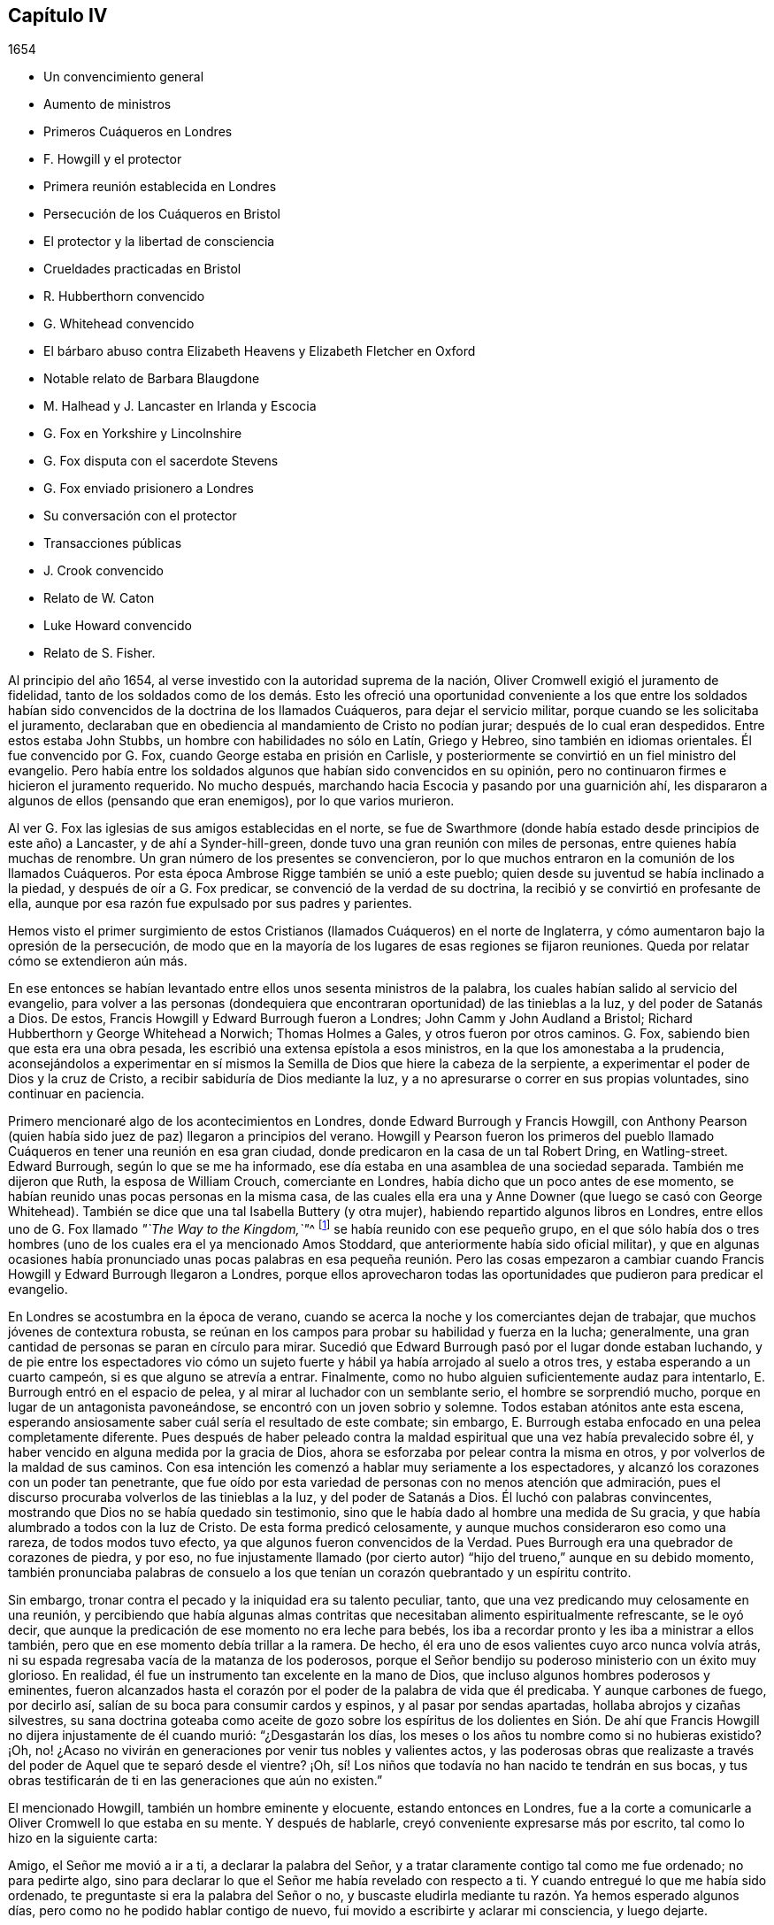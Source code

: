 == Capítulo IV

[.section-date]
1654

[.chapter-synopsis]
* Un convencimiento general
* Aumento de ministros
* Primeros Cuáqueros en Londres
* F. Howgill y el protector
* Primera reunión establecida en Londres
* Persecución de los Cuáqueros en Bristol
* El protector y la libertad de consciencia
* Crueldades practicadas en Bristol
* R. Hubberthorn convencido
* G. Whitehead convencido
* El bárbaro abuso contra Elizabeth Heavens y Elizabeth Fletcher en Oxford
* Notable relato de Barbara Blaugdone
* M. Halhead y J. Lancaster en Irlanda y Escocia
* G. Fox en Yorkshire y Lincolnshire
* G. Fox disputa con el sacerdote Stevens
* G. Fox enviado prisionero a Londres
* Su conversación con el protector
* Transacciones públicas
* J. Crook convencido
* Relato de W. Caton
* Luke Howard convencido
* Relato de S. Fisher.

Al principio del año 1654, al verse investido con la autoridad suprema de la nación,
Oliver Cromwell exigió el juramento de fidelidad,
tanto de los soldados como de los demás. Esto les ofreció
una oportunidad conveniente a los que entre los soldados
habían sido convencidos de la doctrina de los llamados Cuáqueros,
para dejar el servicio militar, porque cuando se les solicitaba el juramento,
declaraban que en obediencia al mandamiento de Cristo no podían jurar;
después de lo cual eran despedidos.
Entre estos estaba John Stubbs, un hombre con habilidades no sólo en Latín,
Griego y Hebreo, sino también en idiomas orientales.
Él fue convencido por G. Fox, cuando George estaba en prisión en Carlisle,
y posteriormente se convirtió en un fiel ministro del evangelio.
Pero había entre los soldados algunos que habían sido convencidos en su opinión,
pero no continuaron firmes e hicieron el juramento requerido.
No mucho después, marchando hacia Escocia y pasando por una guarnición ahí,
les dispararon a algunos de ellos (pensando que eran enemigos),
por lo que varios murieron.

Al ver G. Fox las iglesias de sus amigos establecidas en el norte,
se fue de Swarthmore (donde había estado desde principios de este año) a Lancaster,
y de ahí a Synder-hill-green, donde tuvo una gran reunión con miles de personas,
entre quienes había muchas de renombre.
Un gran número de los presentes se convencieron,
por lo que muchos entraron en la comunión de los llamados Cuáqueros.
Por esta época Ambrose Rigge también se unió a este pueblo;
quien desde su juventud se había inclinado a la piedad,
y después de oír a G. Fox predicar, se convenció de la verdad de su doctrina,
la recibió y se convirtió en profesante de ella,
aunque por esa razón fue expulsado por sus padres y parientes.

Hemos visto el primer surgimiento de estos Cristianos
(llamados Cuáqueros) en el norte de Inglaterra,
y cómo aumentaron bajo la opresión de la persecución,
de modo que en la mayoría de los lugares de esas regiones se fijaron reuniones.
Queda por relatar cómo se extendieron aún más.

En ese entonces se habían levantado entre ellos unos sesenta ministros de la palabra,
los cuales habían salido al servicio del evangelio,
para volver a las personas (dondequiera que encontraran
oportunidad) de las tinieblas a la luz,
y del poder de Satanás a Dios.
De estos, Francis Howgill y Edward Burrough fueron a Londres;
John Camm y John Audland a Bristol; Richard Hubberthorn y George Whitehead a Norwich;
Thomas Holmes a Gales, y otros fueron por otros caminos.
G+++.+++ Fox, sabiendo bien que esta era una obra pesada,
les escribió una extensa epístola a esos ministros,
en la que los amonestaba a la prudencia,
aconsejándolos a experimentar en sí mismos la Semilla
de Dios que hiere la cabeza de la serpiente,
a experimentar el poder de Dios y la cruz de Cristo,
a recibir sabiduría de Dios mediante la luz,
y a no apresurarse o correr en sus propias voluntades, sino continuar en paciencia.

Primero mencionaré algo de los acontecimientos en Londres,
donde Edward Burrough y Francis Howgill,
con Anthony Pearson (quien había sido juez de paz) llegaron a principios del verano.
Howgill y Pearson fueron los primeros del pueblo llamado
Cuáqueros en tener una reunión en esa gran ciudad,
donde predicaron en la casa de un tal Robert Dring, en Watling-street.
Edward Burrough, según lo que se me ha informado,
ese día estaba en una asamblea de una sociedad separada.
También me dijeron que Ruth, la esposa de William Crouch, comerciante en Londres,
había dicho que un poco antes de ese momento,
se habían reunido unas pocas personas en la misma casa,
de las cuales ella era una y Anne Downer (que luego se casó con George Whitehead).
También se dice que una tal Isabella Buttery (y otra mujer),
habiendo repartido algunos libros en Londres,
entre ellos uno de G. Fox llamado __"`The Way to the Kingdom,`"__^
footnote:[El Camino al Reino]
se había reunido con ese pequeño grupo,
en el que sólo había dos o tres hombres (uno de los
cuales era el ya mencionado Amos Stoddard,
que anteriormente había sido oficial militar),
y que en algunas ocasiones había pronunciado unas pocas palabras
en esa pequeña reunión. Pero las cosas empezaron a cambiar cuando
Francis Howgill y Edward Burrough llegaron a Londres,
porque ellos aprovecharon todas las oportunidades que pudieron para predicar el evangelio.

En Londres se acostumbra en la época de verano,
cuando se acerca la noche y los comerciantes dejan de trabajar,
que muchos jóvenes de contextura robusta,
se reúnan en los campos para probar su habilidad y fuerza en la lucha; generalmente,
una gran cantidad de personas se paran en círculo para mirar.
Sucedió que Edward Burrough pasó por el lugar donde estaban luchando,
y de pie entre los espectadores vio cómo un sujeto fuerte
y hábil ya había arrojado al suelo a otros tres,
y estaba esperando a un cuarto campeón, si es que alguno se atrevía a entrar.
Finalmente, como no hubo alguien suficientemente audaz para intentarlo,
E+++.+++ Burrough entró en el espacio de pelea, y al mirar al luchador con un semblante serio,
el hombre se sorprendió mucho,
porque en lugar de un antagonista pavoneándose,
se encontró con un joven sobrio y solemne.
Todos estaban atónitos ante esta escena,
esperando ansiosamente saber cuál sería el resultado de este combate; sin embargo,
E+++.+++ Burrough estaba enfocado en una pelea completamente diferente.
Pues después de haber peleado contra la maldad espiritual
que una vez había prevalecido sobre él,
y haber vencido en alguna medida por la gracia de Dios,
ahora se esforzaba por pelear contra la misma en otros,
y por volverlos de la maldad de sus caminos.
Con esa intención les comenzó a hablar muy seriamente a los espectadores,
y alcanzó los corazones con un poder tan penetrante,
que fue oído por esta variedad de personas con no menos atención que admiración,
pues el discurso procuraba volverlos de las tinieblas a la luz,
y del poder de Satanás a Dios.
Él luchó con palabras convincentes,
mostrando que Dios no se había quedado sin testimonio,
sino que le había dado al hombre una medida de Su gracia,
y que había alumbrado a todos con la luz de Cristo.
De esta forma predicó celosamente,
y aunque muchos consideraron eso como una rareza, de todos modos tuvo efecto,
ya que algunos fueron convencidos de la Verdad.
Pues Burrough era una quebrador de corazones de piedra, y por eso,
no fue injustamente llamado (por cierto autor) "`hijo
del trueno,`" aunque en su debido momento,
también pronunciaba palabras de consuelo a los que
tenían un corazón quebrantado y un espíritu contrito.

Sin embargo, tronar contra el pecado y la iniquidad era su talento peculiar, tanto,
que una vez predicando muy celosamente en una reunión,
y percibiendo que había algunas almas contritas que
necesitaban alimento espiritualmente refrescante,
se le oyó decir, que aunque la predicación de ese momento no era leche para bebés,
los iba a recordar pronto y les iba a ministrar a ellos también,
pero que en ese momento debía trillar a la ramera.
De hecho, él era uno de esos valientes cuyo arco nunca volvía atrás,
ni su espada regresaba vacía de la matanza de los poderosos,
porque el Señor bendijo su poderoso ministerio con un éxito muy glorioso.
En realidad, él fue un instrumento tan excelente en la mano de Dios,
que incluso algunos hombres poderosos y eminentes,
fueron alcanzados hasta el corazón por el poder de la palabra de vida que él predicaba.
Y aunque carbones de fuego, por decirlo así,
salían de su boca para consumir cardos y espinos, y al pasar por sendas apartadas,
hollaba abrojos y cizañas silvestres,
su sana doctrina goteaba como aceite de gozo sobre los espíritus de los dolientes
en Sión. De ahí que Francis Howgill no dijera injustamente de él cuando murió:
"`¿Desgastarán los días, los meses o los años tu nombre como si no hubieras existido?
¡Oh, no! ¿Acaso no vivirán en generaciones por venir tus nobles y valientes actos,
y las poderosas obras que realizaste a través del
poder de Aquel que te separó desde el vientre?
¡Oh, sí! Los niños que todavía no han nacido te tendrán en sus bocas,
y tus obras testificarán de ti en las generaciones que aún no existen.`"

El mencionado Howgill, también un hombre eminente y elocuente,
estando entonces en Londres,
fue a la corte a comunicarle a Oliver Cromwell lo que estaba en su mente.
Y después de hablarle, creyó conveniente expresarse más por escrito,
tal como lo hizo en la siguiente carta:

[.embedded-content-document.letter]
--

Amigo, el Señor me movió a ir a ti, a declarar la palabra del Señor,
y a tratar claramente contigo tal como me fue ordenado; no para pedirte algo,
sino para declarar lo que el Señor me había revelado con respecto a ti.
Y cuando entregué lo que me había sido ordenado,
te preguntaste si era la palabra del Señor o no,
y buscaste eludirla mediante tu razón. Ya hemos esperado algunos días,
pero como no he podido hablar contigo de nuevo,
fui movido a escribirte y aclarar mi consciencia, y luego dejarte.

Por tanto, oye la palabra del Señor. Así dice el Señor:
"`Te escogí entre las naciones cuando eras pequeño ante tus propios ojos,
y derribé las montañas y los poderes de la tierra delante de ti,
los cuales habían establecido la maldad como ley.
Los abatí, quebranté los yugos y rompí las ataduras del opresor,
y los hice inclinarse delante de ti; y los hice como una llanura delante de ti,
para que pasaras sobre ellos y pisaras sus cuellos.`"
Pero así dice el Señor: "`Tu corazón ya no es recto delante de Mí. Tomas consejo,
pero no de Mí. Estás estableciendo la paz,
pero no por medio de Mí. Estás implementando leyes,
pero no por medio de Mí. Mi nombre no es temido, ni Soy buscado,
sino que estableces tu propia sabiduría. ¡Qué! ¿He derribado
a todos los opresores y quebrantado sus leyes,
y ahora tú estás a punto de establecerlas de nuevo,
y vas a edificar nuevamente lo que he destruido?
¿Me limitarás tú? ¿Me pondrás fronteras en cuanto a cuándo, dónde,
cómo y por medio de quiénes Me declararé y publicaré Mi nombre?
Romperé tu cordón y removeré tu estaca, y Me exaltaré en tu derrocamiento.`"

Por tanto, esta es la palabra del Señor para ti, sea que la oigas o la rechaces:
"`Si no quitas todas esas leyes que se han hecho con respecto a la religión,
por medio de las cuales el pueblo que es amado a Mis ojos es oprimido,
no serás establecido,
sino que así como has pisoteado a Mis enemigos por medio de Mi poder,
serás pisoteado por Mi poder y sabrás que Yo soy el Señor.
Porque Mi evangelio no será establecido por tu espada,
ni por tu ley, sino por Mi fuerza, Mi poder y Mi Espíritu.`"
Para ti esta es la palabra del Señor: "`No limites al Espíritu eterno,
por medio del cual publicaré Mi nombre, en cuanto a cuándo, dónde y cómo lo haré;
porque si lo haces, serás como polvo delante del viento.
La boca del Señor lo ha dicho y Él cumplirá Su promesa.
Porque esto es lo que busco de tus manos, dice el Señor:
Suelta las cargas de opresión y deja ir libres a los quebrantados.
¿Acaso no hay muchos encerrados en prisión, algunos están en cepos,
algunos han sido apedreados, y algunos han sido tratados vergonzosamente?
Algunos han sido juzgados como blasfemos por los que no conocen al Señor,
y por medio de esas leyes que han sido hechas por la voluntad del hombre,
y que no están en la voluntad de Dios.
Algunos sufren ahora debido a que no pueden sostener los tipos y sombras,
porque para ellos esto sería negar que Cristo vino en la carne.
Algunos han sido encerrados en prisión porque no juraron,
y porque permanecen en la doctrina de Cristo.
Algunos, por declarar abiertamente contra el pecado en los mercados,
han sufrido como malhechores.
Si tú permites que ellos sufran así por esas leyes, y lo consideras justicia,
visitaré por esas cosas,
dice el Señor. Quebrantaré el yugo de sus cuellos y traeré liberación de otro modo,
y tú sabrás que Yo soy el Señor.`"

Un siervo de la Verdad,
movido por el Señor a declarar y a escribir esto por el bien de Jesús,
y un amante de tu alma llamado,

[.signed-section-signature]
Francis Howgill.

[.signed-section-context-close]
El último día del Primer mes, cerca de la hora novena; esperando en James`'s Park,
en Londres.

--

Cómo fue recibido esto por él, no lo sé; pero esto he entendido,
que algunos de los siervos de Cromwell (y entre estos un tal Theophilus Green, y Mary,
después la esposa de Henry Stout),
fueron tan alcanzados por el discurso de Francis Howgill,
que luego de un tiempo entraron en la sociedad de los llamados Cuáqueros.

En la carta o discurso arriba mencionado,
encontramos que se hizo mención de leyes hechas en relación a la religión.
No creo que esto se refiera a alguna nueva ley hecha por el propio Cromwell,
sino a las que habían sido hechas en el pasado,
las cuales él pudo haber alterado si hubiera estado dispuesto a hacerlo;
tal como sucedió luego,
pues muchas leyes penales fueron abrogadas bajo el
reinado del rey William y de la reina María,
como se dirá en su momento.
Porque no encuentro que en tiempos de Cromwell se hicieran leyes que obligaran
a las personas a asistir al culto de la iglesia pública o nacional.
Pero a pesar de ello,
en ese tiempo los llamados Cuáqueros eran encarcelados por rehusarse a jurar,
o por no pagar diezmos para mantener a los sacerdotes.
Además,
eran azotados como vagabundos por predicar en los mercados o en otros lugares públicos;
o eran multados por no quitarse sus sombreros delante de
los magistrados (pues eso era llamado desacato a la magistratura).
Y cuando por motivo de consciencia se rehusaban a pagar tales multas,
el despojo de bienes o los encarcelamientos se convertían en su porción. Y así,
siempre se encontraba una excusa para perseguirlos,
y a la maldad nunca le faltaban pretextos para fastidiarlos.
También sucedía a menudo,
que los principales de varias sectas cristianas se
oponían a Edward Burrough y Francis Howgill,
por lo que se suscitaban disputas,
lo cual muchas veces les dio ocasión a algunos de los oyentes de
abrazar la doctrina que era sostenida por Burrough y Howgill;
esto enfurecía tanto a sus enemigos,
que esparcían calumnias y algunas veces los tachaban de brujos.

Mientras tanto, el pueblo llamado Cuáqueros se incrementó a tal punto en Londres,
que empezaron a tener reuniones fijas, la primera de las cuales fue en Aldersgate Street,
en la casa de Sarah Sawyer.
La primera mujer de esta sociedad que predicó públicamente en Londres,
fue Anne Downer (ya mencionada), quien después se casó con un tal Greenwell,
y luego de enviudar, con el paso del tiempo se casó con George Whitehead,
como ya ha sido apuntado.
Otra de las reuniones de este pueblo en Londres, se realizaba en la casa de un tal Bates,
en Tower Street, y otra en la casa de Gerard Robert, en Thomas Apostles;
hasta que la iglesia se hizo tan grande,
que una casa conocida por el nombre de "`Bull and Mouth,`" en Martin`'s le Grand,
cerca de Aldersgate,
fue alquilada como '`casa de reunión.`' Como este
edificio le había pertenecido a un hombre rico,
tenía un gran salón en el que cabían muchas personas,
por lo que era muy conveniente como lugar de reunión.

En ese entonces,
se habían escrito y repartido una gran cantidad de libros contra los Cuáqueros,
escritos por los sacerdotes y maestros de varias sectas,
en los que los tildaban de seductores y falsos profetas; pues estos sacerdotes,
al darse cuenta de que muchos de sus oyentes los habían abandonado,
no dejaron piedra sin remover para detener la deserción.
Pero el resultado no respondió a sus esperanzas,
porque Burrough y Howgill no permitieron que estos escritos quedaran sin respuesta,
sino que expusieron la malicia y las cosas absurdas escritas por esos escritores.

Dejándolos ocupados en esta obra, nos dirigiremos hacia Bristol,
para observar el esfuerzo de John Audland y Thomas Airey,
quienes habían llegado a la ciudad en el mes llamado Julio de este
año. Al entrar en las reuniones de los Independientes y Bautistas,
encontraron oportunidad de predicar la Verdad allí,
y también tuvieron ocasión de hablarles a otros,
de modo que muchos recibieron su testimonio.

De ahí ellos se fueron a Plymouth, en Devonshire, y luego a Londres,
donde se encontraron con John Camm, pero después de una corta estadía ahí,
John Audland regresó a Bristol con John Camm,
donde encontraron una puerta abierta para su ministerio.
Entre los que habían recibido su testimonio estaba Josiah Cole, George Bishop,
Charles Marshal y Barbara Blaugdone, de quienes se hablará más en su momento.
No había pasado mucho tiempo antes de que F. Howgill y E. Burrough,
tras haber reunido una iglesia en Londres, llegaran también a Bristol, donde a la sazón,
estaba empezando a aparecer la persecución abiertamente,
pues los magistrados les habían ordenado salir de la ciudad y de los alrededores.
Ante esto respondieron, que ellos no habían llegado en la voluntad del hombre,
y que cuando Aquel que los había movido a llegar, los moviera a salir, le obedecerían;
que si ellos eran culpables de la transgresión de alguna ley,
estaban dispuestos a sufrir por ello, pero que como ingleses nacidos libres,
estaban libres de la transgresión de alguna ley;
y que si eran expulsados de la ciudad por medio de la violencia,
estaban listos a sufrirla y no se resistirían, etc.
Pero entonces los sacerdotes, especialmente un tal Ralph Farmer,
empezaron a incitar y a enfurecer a la gente,
y a incendiar a la ciudad (por decirlo así).

Cuando John Camm y John Audland cruzaban un puente
camino a Brislington (a unas dos millas de Bristol),
donde tenían la intención de tener una reunión,
fueron asaltados por la chusma de la ciudad y por
varios aprendices de la parroquia de Ralph Farmer,
los cuales se habían reunido ahí, al ser avisados de la llegada de ellos.
La chusma abusó violentamente de ellos con golpes, patadas y gritando continuamente:
"`¡Derríbenlos! ¡Mátenlos! ¡Cuélguenlos ahora mismo!`"
Así fueron conducidos de regreso y forzados a entrar a la ciudad de nuevo,
escapando por poco con sus vidas.
Pero el tumulto no cesó, porque se les oyó decir a algunos de la multitud,
que la chusma encontraría más protección de los magistrados
que esos extranjeros Camm y Audland.
Pero los oficiales de la guarnición,
pensando que era injustificable permitir tal tumulto (ya que no les faltaba
razón de temer que los monárquicos o cómplices del rey Carlos,
se pudieran apoderar de tal oportunidad para levantar una insurrección),
hicieron que tres de los cabecillas fueran capturados.
Pero esto provocó tal revuelo,
que al día siguiente más de quinientas personas (según se creía) se reunieron
de manera sediciosa y lograron la libertad de sus compañeros.
Esto hizo que la turba alborotadora se volviera más audaz y descarada,
especialmente tras oír que los magistrados les habían ordenado
a John Camm y John Audland que salieran de la ciudad.

Entonces,
la desenfrenada multitud no dudaba en entrar violentamente
a las casas de los llamados Cuáqueros en Bristol,
bajo la pretensión de impedir planes de traición. Y cuando algunos con celo les
decían a los sacerdotes que esos eran los frutos de la doctrina de ellos,
los revoltosos incitaban al pueblo aún más,
e inducían a los magistrados a encarcelar a algunos de los llamados Cuáqueros.
Esto instigó a la chusma a tal grado,
que esta pensaba tener plena libertad de usar toda
clase de insolencia contra dicho pueblo--golpeándolos,
apaleándolos, empujándolos, y a menudo pisándolos hasta que derramaran sangre;
pues ellos se habían convertido en presa de todos los insolentes,
como un pueblo que estaba fuera de la protección de la ley.
Esto empezó a causar disturbios en la ciudad,
y algunos han dicho (y con toda razón) que los jóvenes
aprendices que estaba activos en esa obra,
no se habrían atrevido a dejar sus empleos si sus señores no les hubieran dado permiso.
Y cierta persona les informó al alcalde y a los concejales bajo juramento,
que había oído a un aprendiz decir,
que ellos en realidad tenían permiso de sus señores y eran animados a actuar así.

Entonces se dictó una orden de la corte,
según la cual los alguaciles tenían que hacer un
registro diligente dentro de sus diversos distritos,
en busca de todos los extranjeros y personas sospechosas;
y que toda persona debía ser advertida de no estar
presente en ningún tumulto u otra asamblea ilegal,
ni de reunirse en grupos o multitudes en las calles,
so pena de ser castigada de acuerdo a la ley.
Pero esta orden no sirvió de mucho,
porque los grupos tumultuosos y los disturbios continuaron, y en una ocasión,
mientras se leía una proclama en nombre del protector
en la que se exigía que todos se marcharan,
se oyó a algunos de los alborotadores decir:
"`¡¿Por qué nos hablan en nombre del protector?
Que nos hablen en nombre del rey Carlos!`"
Mientras tanto, los llamados Cuáqueros eran mantenidos en prisión,
y claramente parecía que la orden contra las asambleas ilegales
había sido dirigida contra las reuniones de ellos.
Y aunque los magistrados pretendían que ellos debían responder ante el protector,
si dejaban en paz a los Cuáqueros sin perturbar sus reuniones (las cuales en ese tiempo,
en la mayoría de los casos, se celebraban en silencio,
y nada se decía excepto cuando de vez en cuando alguno
de sus ministros de fuera las visitaban),
aun así,
esto no concordaba del todo con el discurso que el protector
dio en el Parlamento el 12 del mes llamado Septiembre,
en la cámara pintada, donde dijo las siguientes palabras:

[.embedded-content-document]
--

"`¿Acaso no es fundamental la libertad de consciencia en la religión? Puesto
que existe libertad para que el magistrado supremo ejercite su consciencia,
erigiendo cualquier forma de gobierno eclesial que le satisfaga establecer,
¿por qué no les debería dar esa libertad a otros?
La libertad de consciencia es un derecho natural, y aquel que la quiera tener,
debe también darla.
De hecho, esta ha sido la vanidad de nuestros conflictos, cada secta dice:
'`Dame libertad de consciencia,`' pero cuando se le da,
luego no se la quiere ceder a nadie más. ¿Dónde está
nuestra sabiduría? Ciertamente esto debe ser recíproco.
El magistrado tiene su supremacía y puede establecer la religión de acuerdo a su consciencia.
Y les puedo decir, y lo digo,
que todo el dinero en la nación no habría tentado a los hombres
a luchar por la causa con la que se habían comprometido,
si no hubieran tenido esperanzas de libertad de consciencia--más
de la que tenían del Episcopado,
o habrían tenido de un Presbiterio escocés, o de un inglés, si hubieran dado tales pasos,
o hubieran sido tan agudos y rígidos como amenazaron
ser cuando se establecieron la primera vez.
Digo que esto es fundamental; así debe ser.
Es por nosotros y por las generaciones venideras.`"

--

Cromwell habló más confirmando estas cosas; y en realidad, habría sido un hombre noble,
si realmente hubiera ejecutado lo que afirmó aquí con argumentos vinculantes.
Pero aunque entonces parecía desaprobar el comportamiento del Presbiterio
(porque en ese momento estaba a favor de la Independencia),
después de un tiempo empezó a cortejar a los Presbiterianos,
y estos entonces lo adulaban desde el púlpito como
su preservador y restaurador de la iglesia,
y permitió que los Cuáqueros fueran perseguidos bajo su gobierno,
aunque pretendía no saberlo,
cuando fácilmente habría podido detener la persecución. Sin embargo,
por ponerle atención a la adulación del clero, finalmente perdió su reputación,
incluso entre aquellos con quienes había luchado por la libertad común. Y así, al final,
después de su muerte,
parece que trajo sobre sí mismo la maldición que
había pronunciado en el mencionado discurso,
si alguna vez se apartaba de permitir la libertad de consciencia.
Pues en dicha ocasión dijo además, que la libertad era un fundamento del gobierno,
y que había costado mucha sangre obtenerla, incluso al punto de arriesgarlo todo.
Y en conclusión dijo:
"`Yo estaría más dispuesto a ser lanzado a la tumba y ser enterrado con infamia,
que dar mi consentimiento a la eliminación deliberada de tal gobierno.`"
Quién no conoce la infamia que le sobrevino después,
cuando en el reinado de Carlos II su cadáver fue exhumado y enterrado cerca de las horcas,
como será mencionado en su debido lugar.^
footnote:[Su cuerpo fue colgado con cadenas en Tyburn, Londres,
y después fue arrojado a un pozo.
Su cabeza fue cortada y expuesta en un poste fuera de Westminster Hall hasta 1685.]

Ahora regreso a Bristol,
donde varios seguían en prisión sin que se les hubiera concedido algún tipo de libertad,
e incluso eran culpados de lo que ellos habían negado enfáticamente ser culpables.
Entre estos,
un tal John Worring estaba acusado de haber llamado demonio al sacerdote Samuel Grimes;
pero Worring lo negó,
aunque no dudó en decir que podía probar algo similar con las propias palabras del sacerdote.
Y cuando se le preguntó cómo lo probaría,
respondió que el sacerdote había declarado en la
reunión que él pecaba en todo lo que hacía,
y que si él pecaba en todo,
entonces lo mismo era cierto en su predicación como en otras cosas,
y que las Escrituras sostienen: "`El que practica el pecado es del diablo.`"
Puede suponerse fácilmente que esta respuesta no les agradó a los seguidores del sacerdote,
y por tanto,
Worring y algunos otros fueron mantenidos en prisión. Entre
estos prisioneros estaba también Elizabeth Marshall,
quien en la '`casa del campanario,`' después de que John
Knowls despidió a las personas con la llamada bendición,
le habló a él diciendo: "`Esta es la palabra del Señor para ti:
Te exhorto a que te arrepientas y a que prestes atención a la luz de Cristo en tu consciencia.`"
Y cuando las personas, por orden de los magistrados en ese momento presentes,
cayeron sobre ella golpeándola violentamente con bastones y palos, ella gritó:
"`¡El día poderoso del Señor está cerca,
en el que Él infundirá terror sobre los malvados!`"
En algún momento antes de esto,
ella le había hablado también al sacerdote Ralph Farmer (antes mencionado) en la '`casa
del campanario,`' después de que él había terminado su sermón y la oración,
y le dijo: "`Esta es la palabra del Señor para ti: Ay, ay, ay,
del Señor para los que toman la palabra del Señor en sus bocas,
y el Señor no los ha enviado.`"

[.offset]
Un buen rato después de esto, los magistrados emitieron la siguiente orden judicial:

[.embedded-content-document.legal]
--

[.signed-section-context-open]
Ciudad de Bristol

[.salutation]
A todos los alguaciles dentro de esta ciudad, y para cada uno de ellos.

Ya que se nos ha informado que John Camm y John Audland, dos extranjeros,
a quienes se les ordenó salir de esta ciudad,
en desacato a la autoridad han regresado para perturbar la paz pública; por tanto,
se emiten estas órdenes para pedirles y mandarles que los detengan
inmediatamente y los traigan delante de nosotros para interrogarlos,
de acuerdo a la ley.
Dado el 22 de Enero de 1654.

[.signed-section-closing]
Firmado,

[.signed-section-signature]
William Cann, Richard Vickirs, asistente de alcalde Joseph Jackson, Henry Gibbs,
Gabriel Sherman, John Lock.

--

Camm y Audland se habían marchado de la ciudad antes de esa fecha,
sin nunca haber recibido una orden (como dice la orden judicial) de salir de la ciudad,
ni de los propios magistrados, ni de nadie más a sus órdenes;
aunque sí se les había obligado hacerlo a Francis Howgill y Edward Burrough.
Como esta orden judicial resultó ineficaz,
los magistrados hicieron que se escribiera otra con estas palabras:

[.embedded-content-document.legal]
--

[.signed-section-context-open]
Ciudad de Bristol

[.salutation]
A los alguaciles de la paz del distrito de +++_________+++ y a cada uno de ellos.

Ya que se nos ha informado bajo juramento,
que ciertas personas de la orden Franciscana de Roma han llegado últimamente a Inglaterra,
y bajo el concepto de Cuáqueros han reunido a varias multitudes de personas en Londres;
y considerando que ciertos extranjeros, bajo el nombre de John Camm, John Audland,
George Fox, James Nayler, Francis Howgill, Edward Burrough y otros desconocidos,
han venido recientemente a esta ciudad, y de igual manera,
bajo el concepto de Cuáqueros han reunido multitudes de personas
tras ellos y ocasionado grandes disturbios entre nosotros;
y dado que por dicha información nos parece muy probable y muy sospechoso,
que estas personas que han llegado últimamente sean algunas de las que llegaron de Roma,
como se ha dicho; por tanto,
se emite esta orden en nombre de su alteza el señor protector para pedirles y mandarles,
que hagan una búsqueda diligente de los mencionados extranjeros en sus distritos,
o de cualquiera de ellos, y de toda persona sospechosa,
que los detengan y los traigan delante de nosotros
para interrogarlos y tratarlos de acuerdo a la ley.
No fallen en esto.
Dado el 25 de Enero de 1654.

[.signed-section-closing]
Firmado,

[.signed-section-signature]
John Gunning, alcalde William Cann, Gabriel Sherman, Joseph Jackson, Henry Gibbs,
John Lock, George Hellier, Richard Vickirs.
Gabriel Sherman.

--

Los magistrados firmaron y pusieron sus sellos, y el concejal Sherman,
para asegurarse de que su nombre estuviera entre ellos, lo escribió dos veces.
Ahora bien,
incluso un niño podría percibir cuán frívola era la pretensión
de que estos hombres eran de la orden Franciscana,
pues los Cuáqueros se habían multiplicado tanto para ese momento en el norte de Inglaterra,
que ya no podían ser considerados un pueblo desconocido.
Y en cuanto a George Fox y James Nayler, aún no habían estado en Bristol, y por tanto,
era absurdo buscarlos ahí. Pero se pensó conveniente
etiquetar a los Cuáqueros con nombres odiosos,
so pretexto de perseguirlos como perturbadores de la paz pública.
Esto quedó claro en el caso de Thomas Robertson y Josiah Cole,
quienes estando en la '`casa del campanario`' en Nicholas,
y quedándose quietos sin decir una palabra hasta que el
sacerdote Hazzard terminó y despidió a las personas,
fueron muy rudamente tratados.
Porque cuando Thomas estaba a punto de levantar su voz,
incluso cuando la palabra estaba todavía en su boca,
fue golpeado en la cabeza por muchos, así como también su compañero,
aunque él ni siquiera había intentado hablar.
Pero Thomas, después de haberse recuperado un poco de un pesado golpe,
empezó a hablar de nuevo y les dijo a las personas:
"`Tiemblen delante del Señor y la palabra de Su santidad.`"
Pero esto les encendió tanto su ira,
que estos dos hombres fueron sacados apresuradamente de la '`casa del
campanario,`' y con gran rabia fueron conducidos ante el alcalde,
quien los mandó a la prisión Newgate.

No mucho después de esto, un tal Jeremy Hignel,
estando en su tienda atendiendo su vocación,
fue buscado y llamado por el alcalde y los concejales
para que se presentara delante de ellos.
Cuando llegó, el alcalde le preguntó si sabía dónde estaba,
él respondió que sí. Entonces el alcalde le preguntó: "`¿Dónde?`"
Él respondió: "`En la presencia del Señor.`" El alcalde le dijo,
"`¿Acaso no estás en la presencia de los jueces del Señor?`" Su respuesta fue:
"`Si ustedes son los jueces del Señor, entonces sí.`" Sobre esto,
sin que se dijeran más palabras en ese momento, uno de los concejales dijo:
"`Vemos lo que es él; llévenlo a la prisión de Newgate.`"
Pues dado que J. Hignel no se había quitado el sombrero, se concluyó que era Cuáquero,
y se consideró que esto era causa suficiente para enviarlo a prisión. Por tanto,
fue llevado inmediatamente a Newgate,
donde el guarda de la prisión lo recibió sin una orden de la corte,
y lo mantuvo encerrado por diecinueve días, sin permitir que nadie se acercara a él,
salvo su esposa.

No fue mejor el trato que le dieron a Daniel Wastfield, quien,
al ser llamado por el alcalde, se presentó ante él y el concejal Vickirs.
El alcalde le dijo: "`Wastfield,
ven aquí,`" y cuando se acercó al alcalde le preguntó en tres ocasiones diferente:
"`¿Qué eres tú?`"; aunque él lo conocía lo suficiente,
pues lo había llamado por su nombre como se dijo antes.
Wastfield respondió: "`Soy un hombre.`"
"`Pero, ¿cuál es tu nombre?,`" le dijo el alcalde.
"`Mi nombre es Daniel Wastfield,`" respondió. Entonces
el alcalde le dijo a uno de sus oficiales:
"`Cójanlo y llévenlo a Newgate, porque él vino a menospreciar la justicia.`"
Ante esto Wastfield replicó: "`No,
vine aquí en obediencia a tu orden;`" porque el alcalde había enviado a buscarlo,
como se ha dicho.
Por tanto, fue llevado sin una orden de la corte,
pues el alcalde dijo que su palabra era una orden de la corte;
y fue mantenido encerrado durante treinta y tres días. No
se permitió que nadie se le acercara salvo sus sirvientes,
a pesar de que era viudo y había sido obligado a
dejar su casa y su negocio al manejo de ellos;
y un niño suyo había muerto y había sido enterrado durante su encarcelamiento,
y no se le había permitido verlo.

Los magistrados, tras haber iniciado la persecución,
se volvieron más enérgicos con el tiempo,
al punto de que varios otros fueron encarcelados; entre estos Christopher Birkhead.
Este hombre había permanecido tranquilo en la '`casa
del campanario`" en Nicholas con su sombrero puesto,
y cuando el sacerdote Ralph Farmer le preguntó para qué estaba ahí, respondió:
"`Estoy en obediencia a la ley justa de Dios en mi consciencia;
y no he ofendido la ley de Dios,
ni la ley de la nación. '`Cosa espantosa y fea es hecha en la tierra...`'^
footnote:[Jeremías 5:30-31, "`Cosa espantosa y fea es hecha en la tierra;
los profetas profetizaron mentira, y los sacerdotes dirigían por manos de ellos;
y mi pueblo así lo quiso.
¿Qué, pues, haréis cuando llegue el fin?`"]`" Habría hablado más,
pero fue detenido con golpes y empujones, y fue llevado a prisión.

Después de esto los magistrados fueron muy incitados
a la persecución por el mencionado Ralph Farmer.
Algunos de sus oyentes, que eran muy osados, no dudaban en escribirle fuertes cartas,
y después de su sermón, hablarle de su comportamiento indigno cara a cara;
y aquellos que hicieron esto fueron enviados a prisión. Finalmente,
estos prisioneros fueron llevados a juicio,
y puesto que no se podía probar que ellos hubieran transgredido alguna ley,
algunos de los magistrados parecían inclinados a dejarlos en libertad,
si declaraban que ellos estaban arrepentidos de lo que habían hecho.
Entre estos estaba William Foord, a quien no se pudo acusar de algo sustancial,
excepto de que era uno del pueblo llamado Cuáqueros.
Al preguntársele si estaba arrepentido de lo que había hecho,
él lo negó y fue enviado a prisión de nuevo.
También había entre estos una mujer llamada Temperance Hignel,
quien al decirle al sacerdote en la '`casa del campanario,`'
después de que él había terminado su sermón:
"`¡Ay del Señor Dios para ti,
Jacob Brint!,`" fue golpeada y lastimada tan violentamente
que la sangre le corría por el rostro.
Estando en la prisión cayó enferma,
y cuando vieron que la vida de ella estaba en peligro,
fue sacada en una canasta y murió tres días después.
La razón que ella dio cuando estaba en prisión,
del porqué le había hablado de esa manera al sacerdote fue, que él tenía escasos oyentes,
salvo los que eran maldicientes, borrachos, golpeadores, peleadores, escarnecedores,
etc., y que por tanto, su ministerio era en vano,
al ser un predicador por ganancia que no llevaba buenos frutos.

No sé con certeza cuánto fueron mantenidos en prisión los otros; sin embargo,
fue un tiempo bastante largo, ya que George Bishop,
Dennis Hollister (quien anteriormente había sido miembro del Parlamento) y otros tres,
pusieron por escrito en conjunto todas estas transacciones,
y las enviaron a los magistrados con la esperanza de que así pudieran
ver el mal de la persecución. Pero como esto resultó en vano,
las dieron impresas cinco meses después,
para que todo el mundo supiera cómo trataba el pueblo de Bristol a sus habitantes,
lo cual llegaba a tal grado, que un autor escribió:
"`¿Se ha escuchado alguna vez de tal tiránica iniquidad y crueldad en esta nación? O,
¿se habrían aventurado a hacerla los ministros bajo el rey Carlos?
¿No era Stafford un transgresor menor en comparación con estos?`"
Y aunque el arzobispo Laud había sido decapitado,
no se pudo probar que los Episcopales hubieran perseguido tan ferozmente,
como lo hicieron estos supuestos afirmadores de la libertad de consciencia, quienes,
habiendo obtenido el poder, oprimieron más que aquellos a quienes habían expulsado.
Esto hizo que los perseguidos (algunos de los cuales habían luchado
anteriormente por la libertad común) se pusieran más fuertemente
en contra de los que estaban entonces en autoridad.

Ahora me volveré de Bristol hacia Norwich,
donde habían ido Richard Hubberthorn y George Whitehead.
Sucedió aquí que Richard Hubberthorn,
tras hablarle al sacerdote en el jardín de la '`casa del
campanario`' y no quitarse el sombrero ante los magistrados,
fue encarcelado en el castillo, donde fue mantenido gran parte del año siguiente.
Durante el tiempo que estuvo ahí, escribió varias epístolas de exhortación a sus amigos;
mientras tanto,
la predicación de su compañero George Whitehead estaba teniendo tal efecto,
que se estableció una reunión de los amigos en esa ciudad.

Antes de continuar,
sería conveniente dar cuenta de algunas características de estas dos personas.
Richard Hubberthorn nació en el norte de Lancashire y descendía de padres muy honestos.
Su padre era un propietario rural de buena reputación entre los hombres,
y Richard era su único hijo, quien desde joven estaba inclinado a la piedad.
Tras crecer hasta ser un hombre, se convirtió en oficial del ejército del Parlamento,
y por un celo por la piedad, a veces les predicaba a sus soldados.
Pero después, cuando entró en la sociedad de los llamados Cuáqueros,
dejó su empleo militar y testificó públicamente contra este,
porque ahora se había convertido en un soldado bajo otro estandarte--el de Cristo Jesús,
Príncipe de Paz; en el que ya no peleaba con la espada externa (como antes),
sino con la espada del Espíritu, la cual es la palabra de Dios.
Tenía un excelente don en su ministerio,
y aunque su voz no era tan fuerte como la de otros,
era un hombre de rápido entendimiento y muy edificante en su predicación.

G+++.+++ Whitehead (quien mientras escribo esto, todavía vive^
footnote:[George Whitehead nació en 1636 y murió en 1723.]) recibió una buena educación,
y cuando aún era un joven instruía a otros en literatura;
y continuó con ese llamado por un tiempo más,
después de que había sido convencido de la Verdad
que predicaban los profesantes de la luz.
Pero antes de este cambio, era un diligente oyente de los maestros del mundo,
y solía frecuentar la '`casa del campanario`' de Orton, en Westmoreland.
Sin embargo, cantar los salmos de David llegó a ser algo tan gravoso para él,
que a veces no podía unirse a esa costumbre, porque veía que, en general,
las condiciones de David no eran aplicables a los estados de una multitud mixta,
y se descubría a sí mismo corto de lo que se cantaba.
Esta consideración lo llevó a tal angustia,
que a menudo no se atrevía a cantar los salmos que los sacerdotes les daban a sus oyentes,
por temor a mentirle a Dios.
También comenzó a ver que las vidas y prácticas de
los sacerdotes no concordaban con su doctrina,
porque ellos hablaban contra el orgullo y la codicia, y aun así, vivían en esas cosas.
Esto hizo que fuera a oír a algunos de los que se habían separado de la iglesia nacional,
y que habían entrado en una forma de piedad más plausible; pero pronto vio,
que aunque había una diferencia en la parte ceremonial,
y que tenían una forma de palabras más verdadera que los sacerdotes,
todavía eran de los que corrían antes de ser enviados por Dios,
hablándole paz a esa naturaleza en él, en la que no sentía verdadera paz.
Y cuando tenía alrededor de diecisiete años, en el año 1652,
escuchó por primera vez la doctrina de la Verdad predicada
por los que eran llamados Cuáqueros en oprobio.
El testimonio de ellos obró tan poderosamente en su mente,
que lo recibió y entró en comunión con ellos.
Y luego descubrió,
que para crecer en la verdadera sabiduría y llegar
a ser sabio en el conocimiento de Dios,
debía convertirse en un necio para esa sabiduría con la
que se había estado alimentando del árbol del conocimiento,
sin tener derecho (en ese estado) al árbol de la vida.
Y así, continuando en fidelidad, le plació al Señor ordenarlo ministro del evangelio;
en cuyo servicio se desempeñó bien,
para el convencimiento de muchos otros y la edificación de la iglesia.

Pero dejémoslo ahora, y vayamos y veamos lo que estaba sucediendo en Oxford en 1654.
A finales del mes llamado Junio llegaron dos mujeres,
cuyos nombres eran Elizabeth Heavens y Elizabeth Fletcher.
Estas les hablaban a las personas en las calles y
exhortaban a los estudiantes en la universidad,
quienes perversamente respondieron al celo de ellas empujando
violentamente a Elizabeth Fletcher contra una lápida,
y luego arrojándola a una tumba.
La maldad de estos creció a tal punto,
que las ataron juntas y las sumergieron bajo un chorro de agua de un surtidor.
Y luego de que estaban totalmente mojadas al bombear agua sobre ellas,
las arrojaron a una zanja con lodo, a través de la cual arrastraron a Elizabeth Fletcher.
Como E. Fletcher era una mujer joven y había sido tan cruelmente lastimada,
permaneció en una condición dolorosa hasta su muerte,
la cual ocurrió no mucho después. Al tiempo de ese rudo encuentro,
un Primer-día ella y su compañera entraron en la '`casa del campanario`' en Oxford,
y cuando el sacerdote terminó, ellas comenzaron a amonestar a las personas a la piedad.
Pero como había dos jueces presentes,
ordenaron que las pusieran bajo custodia y las llevaran a la prisión de Bocardo,
donde sólo había delincuentes.

Los jueces querían que los magistrados se reunieran por este motivo,
pero el alcalde no quería entrometerse,
y dijo que los que las habían encerrado trataran con ellas de acuerdo a la ley,
si habían transgredido alguna; y añadió, que él no tenía nada que decir contra ellas,
sino que les proporcionaría comida, ropa o dinero si tenían necesidad.
Sin embargo, después llegó a la asamblea donde estaban siendo interrogadas las mujeres,
a la que también había acudido el vicerrector de la universidad,
quien las culpó de haber blasfemado el nombre de Dios,
de haber hecho afrenta al Espíritu de Dios y deshonrado la gracia de Cristo.
Luego, al preguntarles si leían las Escrituras,
ellas respondieron que sí. Entonces les preguntaron
si eran o no obedientes al poder del magistrado,
a lo cual respondieron que ellas eran obedientes al poder de Dios,
y que se sujetaban a cualquier poder que fuera de Dios por motivos de consciencia.
"`Bien,`" dijo el vicerrector, "`ustedes profanan la palabra de Dios,
y me temo que no conocen a Dios, aunque hablan mucho de Él.`" Luego fueron retiradas,
y se concluyó que había suficiente causa para encerrarlas y castigarlas,
y acordaron que se redactara una orden para que fueran azotadas fuera de la ciudad.
Cuando la orden fue escrita, se le presentó al alcalde para que la sellara,
pero él se negó y dijo que no estaba dispuesto a hacerlo.
Entonces uno de los jueces dijo,
que era derecho de la ciudad que se redactara una
orden y se sellara con el sello del despacho,
si algún vagabundo era cogido dentro de la jurisdicción y libertades de la misma;
pero el alcalde también se negó. Esto hizo que algunos de ellos dijeran:
"`Si no lo haces, lo haremos nosotros.`"
Entonces se acordó que las mujeres fueran azotadas severamente,
lo cual se realizó la mañana siguiente,
aunque con mucha indisposición por parte del verdugo; y el alcalde no tuvo nada que ver.

Pero dejo a estas mujeres y me vuelvo a otra, una tal Barbara Blaugdone,
de quien ya se ha dicho que era una de las que habían recibido
la Verdad por medio del ministerio de John Audland y John Camm.
Ella se había inclinado a la piedad desde su juventud y era maestra
de niños. Pero al entrar a la sociedad de los llamados Cuáqueros,
se volvió sencilla,^
footnote:[Ella dejó de vestirse de acuerdo a la moda y comenzó
a usar el mismo lenguaje sin importar la clase social.]
tanto al hablar como al vestir, y en consecuencia,
le fueron quitados los niños a los que enseñaba.
Algunas veces iba a las '`casas del campanario`' y daba testimonio contra sus formalismos,
por lo que fue puesta en prisión y mantenida ahí la cuarta
parte de un año. Después llevó una vida de gran autonegación,
y se abstuvo de toda carne, vino y cerveza, y sólo tomó agua por el lapso de un año;
durante el cual creció y prosperó en verdadera piedad.
Sucedió, que una vez regresando de una reunión de la casa de George Bishop, en Bristol,
un rufián atravesó su ropa con un cuchillo (o algún
instrumento cortante) al costado de su abdomen,
el cual, si hubiera entrado un poco más la habría matado.
Entonces se fue para Marlborough,
donde exhortó a la gente en las '`casas del campanario`' y en otros lugares,
a temer a Dios, por lo que fue llevada a prisión por espacio de seis semanas,
y ahí ayunó varios días y noches.
Cuando fue liberada, fue a ver a Isaac Burges, el hombre que la había encerrado,
y al hablar con él, fue verdaderamente convencido de la Verdad,
pero no se rindió para tomar la cruz.
Sin embargo,
después fue muy cariñoso con los amigos de ella y
se mantuvo al lado de ellos en todas las ocasiones,
y nunca más persiguió a ninguno de ellos.
Estando en Bristol un tiempo después de esto, Isaac Burges fue a la casa de ella,
donde confesó que él sabía que su doctrina era Verdad,
pero que no podía tomar la cruz para caminar de esa manera.

Tiempo después ella fue a Moulton, Barnstable y Bediford, en Devonshire,
y en todos estos lugares su porción fue una prisión. También
fue a ver a un hombre que después fue el conde de Bath,
un lugar donde ella anteriormente había pasado mucho tiempo en cosas vanas,
pero que ahora había sido movida a visitar,
para llamar a esta familia a que dejara su vanidad.
Ella pidió hablar con la señora de la casa, pero uno de los sirvientes que la conocía,
le ordenó que fuera a la puerta trasera y que su señora saldría por ahí e iría
al jardín. Cuando Barbara llegó a la puerta le soltaron un gran perro mastín,
el cual corrió ferozmente hacia ella como para atacarla,
pero repentinamente se volvió y se fue llorando y cojeando;
a través de lo cual ella vio claramente que la mano
del Señor la había preservado de ese peligro.
Luego llegó la señora y estuvo tranquila,
escuchó lo que Barbara dijo y le dio las gracias por su exhortación; sin embargo,
no la invitó a entrar, a pesar de que Barbara a menudo se había alojado ahí,
y había comido y bebido en su mesa.

Luego se fue a Great Torrington,
y entrando en la '`casa del campanario`' le dijo algo a la gente a modo de exhortación;
pero como no tuvo suficiente oportunidad de descargar su consciencia,
fue a su alojamiento y empezó a escribir.
Después del mediodía llegaron los alguaciles y le quitaron lo que había escrito,
y le ordenaron que los acompañara a su lugar de culto.
Ella respondió que ellos no le permitirían hablar ahí,
que ella no conocía ninguna ley que la obligara a ir ahí dos veces en un día,
y que todos sabían que ella había estado ahí por la mañana.
Como no estuvo dispuesta a ir, el alcalde la mandó a llamar al día siguiente.
Cuando ella llegó,
encontró que era un hombre moderado y que estaba reacio a enviarla a prisión,
pero el sacerdote (que estaba presente) estaba muy ansioso
y dijo que ella debía ser azotada como un vagabundo.
Entonces Barbara le ordenó que probara en dónde había pedido ella un pedazo de pan,
pero él dijo que ella había quebrantado la ley por hablar en la iglesia de ellos.
Este sacerdote presionó tanto al alcalde,
que al final lo hizo escribir una orden judicial y enviarla a la prisión de Exeter,
que estaba a veinte millas de distancia.
Ella permaneció ahí por algún tiempo, hasta que llegó la sesión de la corte,
pero no fue llevada a juicio.
Y después de que las sesiones habían finalizado,
la hicieron alojarse una noche con una gran compañía
de gitanos que estaban entonces en prisión.

Al día siguiente el alguacil llegó con un oficial de la iglesia que la llevó a un cuarto,
y la azotó hasta que le corría la sangre por la espalda,
aunque ella nunca se estremeció por un golpe,
sino que cantó en voz alta y se regocijó de haber sido considerada digna de sufrir
en el nombre del Señor. Esto hizo que el oficial de la iglesia dijera:
"`¿Estás cantando?
Yo te haré llorar pronto;`" y la azotó tan fuerte, que al verlo una tal Ann Speed,
empezó a llorar.
Pero Barbara estaba fortalecida por un poder poco común y más que humano,
por lo que después declaró que si ella hubiera sido azotada
hasta la muerte en el estado en que se encontraba entonces,
no se habría aterrorizado o abatido.
Al ver el alguacil que toda la ira del hombre no podía moverla,
le ordenó que dejara de golpearla,
y luego se le permitió a Ann Speed que tratara sus heridas.
Al día siguiente fue liberada de la prisión junto con todos los gitanos,
y el oficial de la iglesia la siguió dos millas fuera del pueblo,
pero tan pronto como la dejó,
ella regresó y fue a la prisión a ver a sus amigos que estaban prisioneros,
y después de visitarlos se marchó a su casa en Bristol.

Pero en el camino, cuando llegaba a Bediford, fue detenida y llevada al ayuntamiento,
y registrada para ver si tenía un cuchillo o unas tijeras en su poder.
Al día siguiente fue llevada ante el alcalde,
quien al discutir mucho con ella tuvo consciencia de la verdad que ella le hablaba;
al final, él le abrió dos puertas, una justo al lado de la otra,
y le dijo que le daba a escoger qué camino seguir, si regresar a la cárcel o ir a casa.
Barbara le dijo que escogía la libertad en lugar de las cadenas, y se fue a su casa.
El alcalde cogió su caballo y la siguió, y tras alcanzarla en la carretera,
quería que ella cabalgara a su lado;
pero cuando se topaban en el camino con alguien que él conocía, aflojaba el paso,
pero tan pronto como los pasaban, se acercaba de nuevo a ella.
Así cabalgó tres o cuatro millas con ella y conversaron todo el camino,
y cuando se separaron,
ella se arrodilló y oró por él. Todo ese tiempo él estuvo muy serio, y posteriormente,
se volvió un hombre muy firme y sobrio.
Ella le escribió una vez, pero no mucho después de eso él murió.

Tras llegar a la casa, fue movida a ir a Basingstoke,
para intentar obtener la libertad de dos de sus amigos, a saber,
Thomas Robinson y Ambrose Rigge,
que habían sido detenidos en la primera reunión que
sus amigos había tenido ahí. Pero cuando llegó,
le negaron la entrada a la prisión. Como tenía una
carta de John Camm para estos dos hombres,
la puso en el hueco de la puerta,
y luego fue a ver al alcalde para pedirle la libertad de ellos.
El alcalde le dijo que si él veía la carta que ella les había traído,
serían puestos en libertad.
Ella respondió: "`La verás;`" y se fue a buscarla.
Después de leerla, el alcalde le dijo que sacaría a sus hermanos,
pero que no podía dejarlos salir en ese momento; sin embargo,
no pasó mucho tiempo antes de que sus amigos obtuvieran su libertad.

Ahora, dejando a Barbara por un tiempo, regresamos a Miles Halhead.
En el primer mes de este año en curso,
Miles fue movido a ir a Irlanda y declarar la palabra del Señor ahí;
y hablando de esto con James Lancaster y Miles Bateman,
ellos rápidamente decidieron hacerle compañía. Así que se fueron a Irlanda,
donde proclamaron la Verdad en las ciudades, pueblos,
aldeas y delante de los magistrados, según se ofrecía la ocasión;
y su testimonio fue recibido por muchos.
Después de que habían descargado sus consciencias, regresaron a Inglaterra,
donde Miles pronto se sintió movido a ir a Escocia.
En su camino, se encontró con su amigo James Lancaster,
quien se sintió muy libre de acompañarlo, y ambos se fueron a Escocia.
Pero ellos no fueron los primeros de los llamados Cuáqueros en ese país,
porque Christopher Fell, George Wilson y John Grave habían estado ahí antes,
de modo que una pequeña iglesia formada por los de
su comunión ya había sido plantada en ese reino,
antes de que Miles Halhead llegara.
Y un tal Alexander Hamilton,
un año antes de que cualquier Cuáquero apareciera en Escocia,
había establecido una reunión en Drumbowy y en Heads; y cuando esos hombres llegaron ahí,
él recibió el testimonio de ellos, junto con su esposa Joan, James Gray,
James Miller y otros.
También encuentro que Escocia había sido visitada
tempranamente por Catherine Evans y Sarah Cheevers,
dos notables mujeres de quienes se va a relatar algo extraordinario a su debido tiempo.

Pero regreso a J. Lancaster y a M. Halhead, quienes, habiendo llegado a Dumfries,
fueron a la '`casa del campanario`' del pueblo el Primer-día,
donde vieron a muchas personas reunidas, aullando y llorando,
y haciendo gran lamentación, como si hubieran sido tocadas por un sentido de sus pecados.
Miles permaneció en silencio hasta que terminó el culto, pero luego,
afligido por el engaño e hipocresía de ellos, habló según fue movido.
Pero se topó con gran oposición,
pues muchas de las personas estaban tan enfurecidas
que lo echaron a él y a su compañero del pueblo,
cerca de la orilla de un gran río;
y se intentó que las mujeres del pueblo los apedrearan.
Pero estos hombres lo evitaron al vadear el río.

Habiendo pasado de manera segura el agua, fueron a Edinburgh y a Leith,
donde se quedaron cerca de diez días. Durante ese tiempo,
cada vez que se presentaba la ocasión, Miles les hablaba a las personas,
y también a las guarniciones, capitanes y oficiales del ejército,
los cuales estaban muy afectados y confesaron que
el Señor había sido muy bueno con ellos.
Porque el mensaje de Miles fue,
que la ira del Señor estaba encendida contra ellos por no haber
cumplido las promesas que Le habían hecho en el día de su angustia,
cuando sus enemigos los tenían acorralados por todos lados.
Pues el Señor los había liberado y les había dado victoria,
pero ellos Le habían devuelto mal por bien,
y habían cometido violencia contra los que Él había
enviado a declarar Su palabra entre ellos.
Después de declararles todas estas cosas ampliamente, Miles se fue a Glasgow y Stirling,
donde también habló según era movido, y regresó a Inglaterra.

Pero antes de dejar Escocia puedo decir,
que así como al principio había reuniones en Drumbowy y Heads,
no pasó mucho tiempo antes de que se establecieran también en Garshore,
Edinburgh y Aberdeen.
Me parece que los primeros predicadores escoceses
de los llamados Cuáqueros fueron William Osborn,
Richard Ree, y el ya mencionado Alexander Hamilton.
De dicho Hamilton puedo mencionar un suceso inusual: Después de que él,
su esposa y su hermana se separaron de la sociedad de los Independientes,
Thomas Charters (un maestro de esa secta en Kilbride, no lejos de Drumbowy),
viendo que no podía hacer volver a Hamilton y a su familia,
los amenazó con la excomunión y fijó el día para hacerlo,
y le avisó a Hamilton con unos días de anticipación. Hamilton le advirtió que se abstuviera,
o de lo contrario la ira de Dios se apoderaría de él. Pero Charters respondió:
"`No es más que Alexander Hamilton el que habla así.`"
Pero Hamilton contestó en presencia de muchos testigos,
que no era sólo él,
sino que lo que él había dicho era del Señor. Pero Charters persistió en lo que intentaba,
y dos días antes del tiempo señalado,
mientras caminaba en el jardín de la '`casa del campanario`' donde pastaba su caballo,
se acercó para acariciarlo,
pero el caballo se encabritó y pateó a Charters tan violentamente por un costado,
que murió dos días después,
aproximadamente a la misma hora en que él había fijado la excomunión.
No sé con certeza si esto sucedió en el año que ahora describo;
pero fue dentro de este año, o cerca de él.

Este año Miles Halhead llegó a Berwick, en Northumberland,
y fue a ver al alcalde de dicho pueblo, y le habló en su tienda diciéndole: "`Amigo,
oye lo que el siervo del Señor tiene que decirte.
Deja de perseguir a los siervos del Señor,
a quienes Él envía en amor a este pueblo de Berwick,
para mostrarles el camino que lleva a la vida eterna.
Te exhorto, oh hombre, que no toques al ungido del Señor,
ni hagas daño a ninguno de Sus profetas,
no sea que provoques contra ti la ira del Dios eterno y vivo.`"
Este lenguaje audaz ofendió tanto al alcalde que envió a Miles a prisión,
donde permaneció unas diez semanas, y después fue llevado a las sesiones de la corte.
Ahí se redactó una acusación contra él y se leyó en audiencia pública,
pero él negó el contenido de la misma; sin embargo, dijo:
"`No niego lo que le he dicho al alcalde de este
pueblo;`" y luego relató lo que le había dicho.
Sobre esto, el registrador^
footnote:[Se trataba de una persona con conocimientos
jurídicos nombrada por el alcalde y los concejales,
para registrar los procedimientos de sus tribunales;
estos registros se consideraban la prueba de hecho más importante.]
dijo: "`Señores, por lo que entiendo por sus propias palabras,
si él no puede probar que el alcalde del pueblo es un perseguidor,
a mi juicio él ha agraviado al alcalde.`"
A esto Miles respondió:
"`Si el alcalde de este pueblo de Berwick se atreve a decir en la presencia del Señor,
cuya presencia está aquí, que él no es un perseguidor,
sino que la naturaleza perseguidora está muerta en él,
yo acataré la sentencia de la corte.`"
Entonces el secretario de la corte dijo: "`Señor alcalde,
si usted afirma que no es perseguidor,
sino que la naturaleza perseguidora está muerta en usted,
él está dispuesto a acatar la sentencia de la corte.`"
A esto el alcalde respondió: "`No sé qué hacer.
Desearía no haberlo visto nunca.
Les suplico que lo dejen ir, y que no nos preocupemos más por él.`"

Entonces Miles dijo:
"`Yo probaré que este alcalde es el más grande perseguidor del pueblo o del condado.
En una ocasión anterior,
fui enviado a la prisión de este pueblo por algunos
de los jueces que están ahora en esta corte;
¡pero tú, oh hombre, los has superado a todos!
Porque me encerraste y me mantuviste prisionero por cerca de diez semanas,
por hablarte en privado en tu propia tienda.
Ahora apelo al registrador de este pueblo de Berwick, ya que soy un inglés nacido libre,
según la ley de esta nación, ¿fue mi encarcelamiento legal o no?`"
Entonces el registrador del pueblo se puso de pie y dijo:
"`No es legal que un ministro de la ley encarcele a un hombre por motivo propio.`"
Entonces la corte exclamó: "`¡Sáquenlo!`"
En ese momento,
el sacerdote del pueblo se puso de pie y le pidió
a la corte que le hicieran a Miles una pregunta.
Ante esto Miles dijo: "`El Señor conoce tu corazón, oh hombre,
y en este momento ha revelado tus pensamientos a Su siervo; por tanto,
ahora también conozco tu corazón, sumo sacerdote, y la pregunta que deseas hacerme.
Si prometes delante de la corte que te conducirás honestamente conmigo,
si te digo la pregunta que deseas hacerme, no sólo te diré la pregunta,
sino que también la responderé.`" El sacerdote dijo que lo haría. Entonces Miles prosiguió:
"`Tu pregunta es la siguiente:
Deseas saber si yo reconozco al Cristo que murió en Jerusalén o no.`"
El sacerdote maravillado dijo: "`Cierto, esa es mi pregunta.`"
Miles dijo: "`Conforme a mi promesa, la responderé delante de la corte.
En la presencia del Señor Dios del cielo, no reconozco a otro Cristo,
sino Aquel que murió en Jerusalén y que dio testimonio
de la buena profesión delante de Poncio Pilato,
que Él era la luz y el camino que guía al hombre caído fuera del pecado y del mal,
y lo lleva al eterno Dios; bendito sea para siempre.`"
No se le hicieron más preguntas, sino que se le ordenó al carcelero que se lo llevara.
Sin embargo, en el lapso de un corto tiempo la corte dio la orden de que lo liberaran.
Entonces se fue a Newcastle y regresó a su esposa e hijos en Mount-joy,
donde lo dejaremos por un tiempo y regresaremos a G. Fox,
a quien habíamos dejado en Synder-hill-green.
De ahí viajó arriba y abajo en Yorkshire, hasta Holderness,
visitando a sus amigos y encontrando las iglesias en un estado floreciente.
Relatar todo lo que le sucedió ahí estaría fuera de mi alcance.

Luego, atravesando los condados, llegó a Lincolnshire,
donde el alguacil de Lincoln llegó a una reunión donde estaba él,
y por un rato hizo gran contienda.
Pero al final,
el poder del Señor alcanzó de tal manera al alguacil que fue convencido de la Verdad,
junto con varios otros que también se le habían opuesto.
Mientras G. Fox estaba en ese condado,
la iglesia de sus amigos se incrementaba y muchos recibían la doctrina que él predicaba,
y entre estos estaba un tal Sir Richard Wrey, con su hermano y la esposa del hermano.
Estos dos últimos continuaron firmes hasta que murieron,
pero Sir Richard encontró este camino tan estrecho, que después se apartó,
pues en ese momento la persecución cayó tan fuerte sobre los llamados Cuáqueros,
que nadie podía permanecer en su sociedad,
sino los que estaban dispuesto a arriesgarlo todo.

Entonces G. Fox se fue a Derbyshire,
y entrando a Nottinghamshire junto con el mencionado
alguacil de Lincoln que viajaba con él,
llegaron al condado Peak.
Ahí tuvieron una reunión en la casa de Thomas Hammersley,
a la que se metieron varios '`ranters`' y le hicieron
oposición. Cuando él los reprendió por jurar,
dijeron: "`Abraham, Jacob y José juraron.`"
Pero aunque G. Fox no negó esto, dijo: "`Cristo, quien dijo: '`Antes que Abraham fuese,
yo soy,`' dice: '`No juréis en ninguna manera.`' Cristo,
quien le puso fin a los profetas,
y también al antiguo sacerdocio y a la dispensación de Moisés,
y reina sobre la casa de Jacob y de José dice:
'`No juréis en ninguna manera.`' Dios,
cuando introdujo al Primogénito al mundo dice:
'`Adórenle todos los ángeles de Dios,`' a saber, a Cristo Jesús, quien dice:
'`No juréis en ninguna manera.`'
En cuanto a la excusa que los hombres dan para jurar,
diciendo que es una manera de poner fin a su discordia, Cristo (quien dice:
'`No juréis en ninguna manera`') destruye al diablo y sus obras,
quien es el autor de la discordia, pues esa es una de sus obras.
Y Dios dijo: '`Este es mi Hijo amado, en quien tengo complacencia; a él oíd.`' Por tanto,
el Hijo debe ser oído y Él prohíbe jurar.
Y el apóstol Santiago, quien oyó al Hijo de Dios, Lo siguió y Lo predicaba a Él,
también prohíbe todo juramento.`"
Así prevaleció G. Fox y muchos fueron convencidos ese día. Y es notable,
que a este Thomas Hammersley, al ser convocado a servir como jurado,
se le permitió servir sin juramento.
Y cuando entregó el veredicto (pues era el presidente del jurado),
el juez declaró que él había sido juez muchos años,
y que nunca había oído un veredicto más recto,
que el que había entregado el Cuáquero en ese momento.

G+++.+++ Fox viajando, llegó a Swanington, en Leicestershire,
donde se iba a celebrar una reunión general,
a la que muchos de sus amigos acudieron procedentes de varias partes;
entre estos John Audland y Francis Howgill, de Bristol; y Edward Burrough, de Londres.
Después de esto, G. Fox llegó a Twycross, y algunos '`ranters`' ahí,
cantaron y danzaron delante de él,
pero él los reprendió tan severamente que algunos fueron
alcanzados y se volvieron hombres modestos y sobrios.

Luego George se fue a Drayton, su lugar de nacimiento, a visitar a sus parientes.
Ahí, Nathaniel Stevens, el sacerdote, junto con otro sacerdote, lo mandaron a llamar.
Después de estar tres años fuera, G. Fox no sabía nada del propósito de ellos,
pero al final fue al jardín de la '`casa del campanario,`' donde
los sacerdotes había reunido una gran cantidad de personas.
Ellos deseaban que él entrara a la '`casa del campanario,`'
pero George les preguntó que qué haría ahí. Le respondieron:
"`Mr. Stevens no puede soportar el frío.`" A esto G. Fox respondió:
"`Él puede soportarlo tan bien como yo.`"
Pero al final, él y su compañero Richard Farnsworth entraron en una gran sala,
donde entablaron una disputa con los sacerdotes,
acerca de cuán contraria era su práctica de la de Cristo y Sus apóstoles.
Los sacerdotes les preguntaron dónde estaban prohibidos, o se les habían puesto fin,
a los diezmos; con lo cual, G. Fox les mostró el capítulo 7 de la epístola a los Hebreos,
donde no sólo los diezmos, sino el sacerdocio que tomaba los diezmos,
habían sido acabados;
y que la ley había sido llevada a un fin y anulada por lo que había
constituido el sacerdocio y había ordenado el pago de los diezmos.
Además, conociendo la condición de Stevens, expuso su manera de predicar,
mostrando que él (como el resto de los sacerdotes)
aplicaba las promesas de Dios al primer nacimiento,
el cual debía morir, cuando en realidad, las promesas eran para la semilla,
no para muchas semillas, sino para la única semilla, Cristo,
quien era Uno en varón y hembra.
Porque todos tenían que nacer de nuevo, antes de poder entrar al reino de Dios.
Entonces Stevens dijo que él no debía juzgarlo así. Pero G. Fox le dijo:
"`el que es espiritual juzga todas las cosas.`"^
footnote:[1 Corintios 2:15]
Stevens confesó que esa era una escritura, y añadió: "`Pero ciudadanos,
este es el asunto: G. Fox ha llegado a la luz del sol,
y ahora piensa apagar mi luz de estrella.`"
A esto G. Fox replicó: "`Yo no sofocaría la menor medida de Dios en ningún hombre,
mucho menos apagaría su luz de estrella, si esta fuera la verdadera luz de estrella,
la luz del Lucero de la Mañana.
Pero si tú tienes algo de Cristo, o de Dios, debes decirlo gratuitamente,
y no tomar diezmos de la personas por predicar;
considerando que Cristo les mandó a Sus ministros que dieran gratuitamente,
lo que habían recibido gratuitamente.`"
Pero Stevens dijo que él no cedería a eso.

Esta disputa, finalizada por el momento,
fue retomada una semana después por ocho sacerdotes, en presencia de muchas personas.
Cuando ellos vieron que G. Fox se mantenía inquebrantable, dijeron de manera aduladora:
"`¡Oh, qué gran hombre habría sido, si no hubiera sido Cuáquero!`"
Después la disputa se reanudó en el jardín de la '`casa del campanario,`'
donde G. Fox les mostró con abundantes Escrituras,
que aquellos que no predicaban si no era por un salario o diezmos,
no le servían al Señor Jesucristo sino a sus propios vientres.
Esto lo trató con tal profundidad, que uno de los profesantes dijo: "`¡George,
qué! ¿Nunca terminarás?`" A esto respondió, que terminaría pronto.

Entonces interrumpieron la reunión y el sacerdote Stevens quería que G. Fox,
junto con su padre y madre, se apartara con él y le hablara en privado.
Aunque sus parientes cedieron, George estaba reacio a hacerlo; sin embargo,
para que no se dijera que era desobediente a sus padres,
aceptó. Pero muchas de las personas que deseaban escuchar, se acercaron a ellos.
Entonces Stevens dijo que si él estaba fuera del camino correcto,
que George orara por él, y que si George estaba fuera del camino correcto,
él oraría por George.
Además, quería darle a George una forma establecida de palabras con las cuales orar.
A lo que G. Fox replicó: "`Parece que no sabes si estás en el camino correcto o no,
pero yo sé que estoy en el camino eterno, Cristo Jesús, del que tú estás fuera.
Y quieres darme una forma establecida de palabras para que ore,
aunque niegas el libro común de oraciones, al igual que yo.
Si quieres que ore por ti con una forma establecida de palabras,
¿no es eso negar la doctrina y práctica de los apóstoles de orar
por el Espíritu según da palabras y expresión?`" Aquí,
aunque algunas personas se rieron,
otras que eran serias y sobrias fueron convencidas de la Verdad,
y los sacerdotes fueron tremendamente sacudidos.
Oyendo estas cosas,
el padre de George (aunque oyente y seguidor de los sacerdotes) quedó tan satisfecho,
que golpeó su bastón contra el suelo y dijo: "`Verdaderamente veo,
que si un hombre se mantiene firme en la Verdad, esta lo confirmará.`"

G+++.+++ Fox no se quedó mucho tiempo en Drayton, sino que se fue a Leicester,
y de ahí a Whetstone,
donde se iba a celebrar una reunión. Pero antes de que comenzara la reunión,
llegaron unos diecisiete soldados del regimiento del coronel Hacker,
lo cogieron bajo custodia y lo llevaron a dicho coronel,
donde también estaban sus comandantes y capitanes.
Ahí tuvo una gran conversación con ellos acerca de los sacerdotes, y acerca de reuniones;
porque en ese momento había un rumor de un complot contra Cromwell.
George habló mucho sobre la luz de Cristo,
la cual alumbra a todo hombre que viene a este mundo.
Oyendo el coronel lo que decía George, le preguntó:
"`¿Fue la luz de Cristo la que hizo que Judas traicionara a su maestro,
y la que después lo llevó a ahorcarse?`"
G+++.+++ Fox le dijo: "`No; ese fue el espíritu de tinieblas que odia a Cristo y Su luz.`"
Entonces el coronel le dijo a George que podía irse a la casa y mantenerse ahí,
y no salir a reuniones; pero George le dijo que él era inocente,
libre de toda conspiración, y que se oponía a todas esas obras.
Entonces Needham, el hijo del coronel, dijo: "`Padre,
este hombre ha tenido dominio demasiado tiempo; es hora de eliminarlo.`"
G+++.+++ Fox le preguntó:
"`¿Por qué? ¿Qué he hecho o a quien he agraviado desde que
era niño? ¿Quién puede acusarme de algún mal?`"
El coronel le preguntó si se iría a la casa y se quedaría ahí. G. Fox respondió,
que si él prometía irse a la casa y hacer de su casa una prisión para sí mismo,
implicaría que él era culpable de algo, y que si luego iba a las reuniones,
dirían que había roto su orden.
Y que por tanto, él continuaría yendo a las reuniones según se lo ordenara el Señor,
y que no se podía someter a sus demandas.
Y tras añadir que él y sus amigos eran un pueblo pacífico, el coronel dijo: "`Bien,
entonces mañana por la mañana, a las seis en punto,
te enviaré con el capitán Drury (unos de los que guardaba su vida) a mi señor protector.`"

La mañana siguiente, a la hora señalada, G. Fox fue entregado al capitán Drury.
Antes de que salieran,
Fox le pidió al capitán que lo dejara hablar de nuevo con el coronel; por tanto,
fue llevado al lado de la cama del coronel,
quien nuevamente le pidió que se fuera a la casa y no acudiera a más reuniones.
Pero G. Fox le dijo que no podía someterse a eso,
sino que debía tener libertad para servirle a Dios e ir a las reuniones.
"`Entonces,`" dijo el coronel, "`debes ir delante del protector.`"
Con lo cual Fox se arrodilló al lado de su cama,
y le pidió al Señor que perdonara al coronel, ya que, según su juicio,
el coronel era como Pilato (pues el coronel estaba siendo provocado por los sacerdotes),
aunque se lavara las manos de la culpa.
En consecuencia, George le dijo: "`Cuando llegue el día de tu miseria y prueba,
recuerda lo que te he dicho.`"
En verdad,
estaba muy lejos de la mente de Needham (quien deseaba que G. Fox fuera "`eliminado`"),
pensar que un día le sucedería lo mismo a su padre de manera humillante, en Tyburn.
Pero lo que sucedió después,
cuando el coronel fue condenado como unos de los jueces del rey Carlos I,
será relatado en su debido lugar.

Después de que G. Fox dejó al coronel Hacker,
el capitán Drury lo llevó prisionero a Londres,
donde fue a dar cuenta de Fox al protector.
Al regresar donde G. Fox,
le dijo que el protector le exigía que prometiera no empuñar
una espada o un arma contra él o el gobierno actual,
que lo escribiera con las palabras que él considerara buenas,
y pusiera su mano sobre ello.
Teniendo en cuenta eso, a la mañana siguiente G. Fox le escribió una nota al protector,
dirigiéndola a Oliver Cromwell, en la que declaraba en presencia de Dios,
que él rechazaba el uso o manejo de una espada carnal, o de cualquier arma externa,
contra él o cualquier hombre;
que él había sido enviado por Dios para dar testimonio
contra toda violencia y contra las obras de las tinieblas,
para volver a las personas de las tinieblas a la luz,
apartarlos del motivo de la guerra y pelea, y llevarlos al evangelio pacífico;
y apartarlos de ser malhechores,
para quienes la espada de los magistrados debía ser un terror.^
footnote:[Romanos 13:3]
Cuando terminó de escribir esto le puso su nombre, se lo dio al capitán Drury,
y él se lo entregó a Oliver Cromwell.

Después de un tiempo, el capitán regresó a The Mermaid, cerca de Charing-cross,
donde era mantenido G. Fox, y lo llevó a Whitehall y lo presentó ante el protector,
cuando este no se había vestido aún, pues era bastante temprano.
Cuando George entró dijo:
"`Paz sea en esta casa,`" y le pidió al protector que se mantuviera
en el temor de Dios para que pudiera recibir sabiduría de Él,
y para que por medio de esta pudiera ser ordenado y ordenar
todas las cosas bajo su mano para la gloria de Dios.
También conversó mucho con él acerca de religión,
y durante ese tiempo Cromwell se condujo muy moderadamente,
pero dijo que G. Fox y sus amigos disputaban con los ministros, es decir,
con sus maestros.
G+++.+++ Fox le dijo que él no contendía con ellos,
que eran ellos los que contendían con él y sus amigos.
"`Pero,`" continuó, "`si reconocemos a los profetas, a Cristo y a Sus apóstoles,
no podemos sostener a dichos maestros, profetas, o pastores, contra los que los profetas,
Cristo y los apóstoles declararon,
sino que debemos declarar contra ellos por el mismo poder y Espíritu.`"

Además, le demostró que los profetas,
Cristo y los apóstoles habían predicado gratuitamente,
y que habían declarado contra los que no predicaban gratuitamente,
sino que lo hacían por ganancia deshonesta,
y contra los que adivinaban por dinero o enseñaban por precio,
pues eran codiciosos y avaros, como los perros mudos que nunca se sacian;
y que aquellos que tenían el mismo Espíritu que tenían Cristo,
los profetas y los apóstoles,
no podían hacer otra cosa más que declarar contra todos esos; es decir,
como lo habían hecho ellos.
También dijo que toda la llamada Cristiandad tenía las Escrituras,
pero que carecían del poder y del Espíritu que tenían los que las habían dado;
y que esta era la razón por la que ellos no estaban en comunión con el Hijo,
ni con el Padre, ni con las Escrituras, ni unos con otros.
Mientras hablaba de esta manera, Cromwell dijo varias veces: "`Muy bueno.`"
"`Es verdad.`"

G+++.+++ Fox conversó más con él, pero al ver que la gente entraba, retrocedió un poco,
y mientras se volvía, Cromwell lo cogió por la mano y con lágrimas en sus ojos dijo:
"`Ven de nuevo a mi casa, porque si tú y yo pasamos una hora juntos al día,
nos acercaremos uno al otro;`" y añadió,
"`no te deseo más mal del que le deseo a mi propia alma.`"
A esto G. Fox replicó, que si él lo hacía, perjudicaría su propia alma.
Luego le pidió que le prestara atención a la voz de Dios,
para que pudiera permanecer en Su consejo y obedecerlo, y que si lo hacía,
eso lo guardaría de la dureza de corazón, pero que si no oía la voz de Dios,
su corazón se endurecería. Esto alcanzó al protector tanto, que dijo: "`Cierto.`"

Luego G. Fox salió, y el capitán Drury le dijo mientras lo seguía,
que el señor protector había dicho que estaba en libertad y que podía ir donde quisiera;
sin embargo, fue llevado a un gran salón,
donde los caballeros del protector iban a cenar.
George les preguntó por qué había sido llevado ahí,
y ellos le dijeron que lo había ordenado el protector, que él podía cenar con ellos.
Pero George les pidió que le dijeran al protector, que él no comería un bocado de su pan,
ni bebería un sorbo de su bebida.
Cuando Cromwell escuchó eso dijo: "`Ahora veo que ha surgido y se ha levantado un pueblo,
que no puedo ganar ni con regalos, ni con honores, ni con oficios, ni con lugares;
pero con las otras sectas y pueblos sí puedo hacerlo.`"
En respuesta a eso le fue dicho,
que los Cuáqueros habían abandonado todo lo que era de ellos,
y que no era probable que buscaran tales cosas de él.

Fue notable, que el capitán Drury, quien,
durante el tiempo que G. Fox estuvo bajo su custodia,
a menudo se había burlado de él por el apodo "`Cuáqueros`"
(el cual fue usado por primera vez por los Independientes,
en referencia a los profesantes de la luz), después se acercara y le contara,
que estando acostado en su cama para descansar durante el día,
un repentino temblor se había apoderado de él,
las rodillas le pegaban entre sí y su cuerpo se sacudía tan fuertemente,
que no se podía levantar de la cama; que había sido tan sacudido,
que no le había quedado suficiente fuerza para levantarse.
Al sentir que el poder del Señor estaba sobre él,
se cayó de la cama y clamó al Señor diciendo,
que nunca más volvería a hablar contra los Cuáqueros,
ni contra nadie que temblara ante la palabra de Dios.

Los acontecimientos específicos que le sucedieron
a G. Fox cuando fue puesto en libertad en Londres,
los pasaré de largo.
Tuvo grandes reuniones ahí, y la multitud de personas eran tan grande,
que difícilmente podía ir y volver de las reuniones debido a la muchedumbre.
Mientras tanto, el número de sus amigos se incrementó enormemente,
y algunos que pertenecían a la corte de Cromwell también fueron convencidos
de la Verdad predicada por él. Por ese tiempo escribió varios artículos,
uno de los cuales era contra el orgullo, la ropa llamativa y las modas del mundo.

No hallo que en ese tiempo hubiera persecución por parte de los magistrados en Londres,
pero en otros lugares sí. En ese año, Anne, la esposa de John Audland,
entró a la '`casa del campanario`' en Banbury y dijo
(después de que el sacerdote había terminado),
que los que se oponen a la doctrina de Cristo,
"`aunque digan que '`el Señor vive,`' aún hablan falsedad,`" según
Jeremías 5:2. Por esto fue encarcelada y culpada de blasfemia,
y dos muchachos que juraron contra ella dijeron,
que ella había dicho que el Señor no vivía. Así,
prevalecían las falsas acusaciones y la persecución era encubierta de esa manera.

El año estaba llegando a su fin, y Cromwell aseguró la paz con los Países Bajos;
parece que se esforzó por eliminar los problemas en el extranjero,
para aclarar las cosas en casa.
Al haberse esparcido un rumor de un complot contra él (como ya se ha insinuado),
y a fin de estar más seguro del Parlamento,
hizo que un guarda se apostara a la puerta del Parlamento,
para mantener fuera a cualquier miembro que rehusara firmar un documento,
en el que debía prometer serle fiel al señor protector,
y no alterar el gobierno tal como estaba establecido.
Pero varios de los miembros no quisieron firmar ese documento,
diciendo que era una violación a los privilegios
del Parlamento y que los privaba de su libertad.
Por lo tanto, esos eran mantenidos fuera,
pero otros que subscribieron dicho papel eran admitidos.
Sin embargo, esta asamblea, al no actuar a satisfacción de Cromwell,
fue disuelta por él después de sesionar sólo cinco meses.
Mientras tanto, el joven rey Carlos, que vivía en el exilio,
había dejado Francia y llegado a Colonia, en el Rin, donde se quedó por algún tiempo.

Ahora regreso a Londres, donde dejamos a G. Fox.
Él estaba trabajando continuamente en dicha ciudad, cumpliendo su deber en todas partes,
tanto de boca como de pluma, sin perder el tiempo.
Como había comisionados asignados para interrogar a los ministros,
les escribió un documento en el que les aconsejaba
examinar si ellos eran de los que los profetas,
Cristo y los apóstoles desaprobaban,
y de los que '`adulaban a las personas para obtener provecho,`'^
footnote:[Judas 1:16] etc.
Se quedó en Londres hasta el año 1655, y después de haber descargado su consciencia,
se fue a Bedfordshire y llegó a la casa de John Crook, un juez de paz,
donde había una gran reunión. Muchos fueron convencidos de la Verdad que él declaró,
entre los cuales estaba John Crook;
por esta causa pronto fue despedido de su cargo de juez.

Mientras G. Fox estaba en Bedfordshire, también estaba Alexander Parker,
uno de los primeros ministros entre los llamados Cuáqueros.
Pero los voy a dejar allí, para hablar a continuación de William Caton, quien,
como se ha dicho ya, vivía con la familia del juez Fell.
Cuando él tenía aproximadamente catorce años,
su padre logró que viviera con dicha familia, y su comportamiento era tan agradable,
que se le permitió ser el compañero del hijo del juez,
tanto de noche como de día. W. Caton comía como él comía, y lo acompañaba a cazar,
disparar y pescar, participando del mismo placer con él en todo,
y viviendo en tranquilidad y abundancia.
De modo que tenía motivos para alegrarse de que la Providencia
hubiera echado su suerte en tan notable familia,
no sólo por el juez Fell,
sino porque su esposa Margaret y sus hijas también eran personas reconocidas.
Al vivir en tan selecta compañía, William Caton creció en piedad,
y era muy celoso en cumplir con sus devociones privadas,
permaneciendo a menudo en la alcoba incluso después de que
el hijo del juez (su compañero de habitación) había bajado,
para poder derramar su corazón más libremente delante
de Dios en oración. Al llegar a los quince años,
diligentemente escribía los puntos principales de las conferencias a las que asistía,
porque los miembros de la familia que podían repetir sermones y parafrasearlos,
eran tenidos en alta estima.
Sin embargo, William Caton descubrió que lo que él repetía de esa manera,
no satisfacía el hambre y la sed de su alma inmortal.

Después de un tiempo, él y el hijo del juez,
que habían estado aprendiendo juntos Latín en la familia (pues un sacerdote los instruía),
fueron trasladados a una escuela en Hawkshead,
pero William encontró la compañía de sus compañeros de escuela
mucho menos deseable que la de la familia del juez.

En el año 1652, aproximadamente a mitad del verano,
G+++.+++ Fox llegó por primera vez a la casa del juez Fell
en Swarthmore (como se dijo en su momento).
Y aunque W. Caton se sorprendió de su no conformación a los saludos ordinarios,
esto no le impidió prestarle atención a la doctrina que él predicaba,
que en sustancia era, estar atentos a la luz con la que Cristo nos había alumbrado,
la cual, al resplandecer en nuestros corazones nos convence del pecado y del mal.
Esto lo alcanzó de tal manera,
que a su debido tiempo empezó a sujetarse a ese convencimiento interior,
por el que llegó a ser mucho más recatado en su conducta y a no permitirse tanta libertad,
como estaba acostumbrado a hacer; porque aunque él en ninguna forma era extravagante,
ya veía que el verdadero Cristiano debe destetarse de toda vanidad,
y que las diversiones comunes de la juventud eran desagradables para Dios.
Esto lo percibió claramente,
pues el Testigo de Dios lo había despertado y lo reprendía por todo lo
que era contrario a la verdadera seriedad y sobriedad de mente.
Él no había terminado la escuela aún, pero,
aunque estaba bastante avanzado en su aprendizaje,
la composición de versos en Latín se había convertido en una carga para él,
porque no podía entregarles a sus pensamientos la
misma libertad para inventar que le daban los demás,
ni tampoco podía seguir dándole al maestro de la escuela el cumplido del sombrero,^
footnote:[Es decir, quitarse el sombrero e inclinarse.]
como lo había hecho antes (esto lo escuché de su propia boca).
Uno podría fácilmente suponer, que se había visto en un aprieto por causa de esto,
pero Margaret Fell, viendo que él anhelaba ser libre de la escuela,
hizo que se quedara en la casa,
donde fue empleado por ella para escribir y enseñarles a sus hijos.
Cuando tenía unos diecisiete años, se fortalecía más y más en la lucha espiritual,
y su corazón a menudo se llenaba de gozo,
debido a la misericordiosa y amorosa bondad de Dios para con él.

Así, al avanzar en piedad,
a menudo era movido a ir a los lugares de culto público y a los mercados,
a llamar a las personas al arrepentimiento;
en esas ocasiones los golpes y las bofetadas eran su porción,
y debido a su juventud muchos lo despreciaban.
Sin embargo, no desmayó, y pronto,
al estimar su deber entregarse al ministerio del evangelio,
deseaba ser liberado de su servicio.
El juez Fell no estaba muy dispuesto a separarse de él,
pero su esposa Margaret (aunque antes no había podido renunciar a él),
al creer que el Señor requería el servicio de W. Caton,
no sólo renunció voluntariamente a él,
sino que también prevaleció sobre su esposo para que lo dejara ir,
pues no deseaba su libertad para servirles a otros hombres,
sino para entrar al servicio del Señor y proclamar el evangelio eterno.
A finales del año 1654, teniendo dieciocho años, se despidió de la familia,
lo cual no estuvo exento de mutuo derramamiento de lágrimas al separarse.

Entonces fue a visitar a sus amigos en Lancashire, Yorkshire, Derbyshire y Warwickshire,
de ahí a Norwich, y así a Wellingborough, en Northamptonshire,
donde tuvo oportunidad de declarar la Verdad de Dios en
la '`casa del campanario.`' Después de eso viajó a Cambridge,
visitó a su amigos ahí y luego regresó a Norwich,
donde visitó a sus amigos en prisión y tuvo grandes reuniones en dicha ciudad.
Luego se fue a Londres,
donde fue muy amablemente recibido por los de la familia de la fe,
y el Primer-día estuvo en dos '`casas del campanario.`'
En una de esas tuvo gran libertad de hablar,
siendo, en verdad, muy persuasivo en el discurso;
y en la tarde tuvo libertad de predicar la Verdad, sin oposición o contradicción,
en la reunión de los que disentían del culto público.
Muchos fueron añadidos a la fe,
porque en ese momento había doce hermanos ministrando en Londres,
la mayoría de los cuales habían descendido del Norte de Inglaterra.
Entre estos estaba el ya mencionado John Stubbs, con quien William viajó a Kent,
y al llegar a Dover, donde eran completos extraños y no conocían a nadie en el pueblo,
se alojaron en una posada.

John Stubbs fue el Primer-día a una reunión de los Bautistas,
y William Caton a la '`casa del campanario,`' donde se le concedió poca libertad;
sin embargo,
en el jardín tuvo más oportunidad para descargar su consciencia ante la gente.
En la tarde subió al castillo,
donde los Independientes realizaban su adoración. Poco después,
él y John Stubbs fueron a la reunión de los Bautistas,
donde había un gran número de personas y muchas comenzaron
a ser afectadas por el testimonio de ellos,
y se unieron a este.
Esto causó tal revuelo, que fueron llevados ante los magistrados,
quienes los interrogaron y ordenaron que nadie los hospedara,
so pena de enfrentar cierta pena; con lo cual, fueron echados de su alojamiento.

Pero un tal Luke Howard, un zapatero, que ya había oído a W. Caton en Londres,
y después en el jardín de la casa del campanario en Dover,
aunque lo había valorado poco en Londres y le había dicho a su compañero:
"`Sé más de lo que él pueda decirme,
o más de lo que él o yo seamos capaces de cumplir;`" en ese momento
estaba tan afectado por el testimonio de William Caton,
que lo invitó a él y a John Stubbs a su casa,
donde los recibió. No mucho después de eso tuvieron una reunión ahí,
y él oyó el testimonio de sus invitados con no menos satisfacción de la
satisfacción con la que el antiguo Agripa escuchó el discurso del apóstol,
cuando le dijo: "`Por poco me persuades a ser cristiano.`"^
footnote:[Hechos 26:28]
Pues Luke Howard no había llegado aún tan lejos,
como para resolver unirse a los llamados Cuáqueros; pero aun así,
tal era su amor por ellos,
que cuando el alcalde del pueblo envió a cuatro alguaciles a su casa,
con la orden de que los entregara para que fueran sacados del pueblo,
él se rehusó hacerlo, confiando en su derecho como hombre libre de la sociedad.
Así que cerró las puertas y dejó fuera de su casa a los alguaciles,
y les dijo por la ventana de la tienda,
que el alcalde no tenía autoridad legal para sacar a los hombres de su casa,
ni de enviarlos fuera de la ciudad, ya que no había ninguna citación pública para ellos.
Por tanto, W. Caton y J. Stubbs se quedaron algunos días más en su casa,
y él se fortaleció tanto por el ministerio de ellos, que se les unió en la profesión,
y también ofreció su casa como lugar de reunión para sus amigos.

Entonces William Caton y John Stubbs dejaron el pueblo y fueron a Folk-stone,
y de ahí a Hithe; en ambos lugares encontraron oportunidad de predicar la Verdad.
Después de unos días de estadía, se fueron a Romney,
y luego a Lydd.
Ahí, fue cuando Samuel Fisher, tanto por el ministerio de ellos,
como por el de Ambrose Rigge y Thomas Robinson (quienes
también habían salido en el servicio del evangelio),
fue convencido y acercado a su sociedad.

Samuel Fisher era un hombre formado en literatura,
que había estudiado diligentemente en la Universidad, y aunque entonces era joven,
era de conducta piadosa y le disgustaban muchas de
las ceremonias y costumbres habituales de las escuelas.
Cuando terminó sus estudios ahí, fue ordenado sacerdote de la iglesia de Inglaterra,
y cierto hombre rico lo tomó como su capellán;
a partir de eso recibió un salario de la parroquia de Lydd,
estimado en unas doscientas libras al año. Pero después
de haber sido empleado por un tiempo,
llegó a ver que el bautismo infantil era una institución humana,
y que predicar a cambio de un salario era ilícito.

Ahora, es notable que el anteriormente mencionado Luke Howard,
algún tiempo antes de conocer a los llamados Cuáqueros,
no estaba satisfecho con respecto al canto de los salmos de David en la adoración pública,
y esto intranquilizó tanto al maestro de quien había sido aprendiz,
que este logró que Samuel Fisher, como ministro erudito,
llegara y conversara con él para tratar de convencerlo.
Al llegar Samuel Fisher, Luke Howard le dijo: "`Dios es Espíritu,
y debe ser adorado en Espíritu y en Verdad, por todos los que lo adoren aceptablemente.`"
Además dijo: "`Es contrario a la Verdad,
que un hombre orgulloso cante las palabras de David que dicen,
que '`su corazón no se había envanecido, ni sus ojos se habían enaltecido,
ni se había preocupado por cosas demasiado profundas para él,`'^
footnote:[Salmo 131:1]
cuando dicho hombre vive en orgullo; algo que Dios resiste.`"
Y añadió:
"`Creo que es muy inapropiado que un hombre cante
que '`ríos de agua han descendido de sus ojos,
porque no han guardado su ley,`'^
footnote:[Salmo 119:136]
cuando no ha experimentado verdadera pena ni arrepentimiento por sus propios pecados.`"

Estos comentarios de Luke Howard,
contra los acostumbrados cantos en los servicios de adoración de ellos,
tuvieron tal influencia sobre Samuel Fisher,
que a partir de ese momento dejó de dar los estados que David expresaba en los salmos,
para que las personas cantaran.
Con el tiempo,
al estar cada vez más intranquilo de seguir con una
tarea que era una carga para su consciencia,
decidió dejar su ministerio,
fue al obispo y renunció al encargo que había recibido de él para predicar.
Luego, arrojándose a la providencia de Dios, tomó una granja y se volvió pastor,
por medio de lo cual mantenía a su esposa e hijos en una paz mucho mayor que antes.

Tras separarse de la iglesia Episcopal se fue a los Bautistas,
y se convirtió en un maestro celoso entre ellos.
Fue por ese tiempo, que William Caton y John Stubbs llegaron a Lydd,
a quienes Samuel Fisher recibió en su casa, recordando que las Escrituras exhortan:
"`No os olvidéis de la hospitalidad, porque por ella algunos, sin saberlo,
hospedaron ángeles.`"^
footnote:[Hebreos 13:2]
William Caton fue a la reunión de los Independientes y Stubbs a la de los Bautistas,
donde Fisher predicaba entonces.
Al tener la oportunidad de hablar,
Stubbs declaró la Verdad tan claramente que Samuel Fisher (estando muy
afectado por ella) empezó a parafrasearla con excelencia de palabras.
Dejando ese lugar, William Caton y John Stubbs fueron a otro pueblo del condado,
pero no mucho después regresaron a Lydd y encontraron
a Samuel Fischer en comunión con ellos.
Pues había sucedido que su compañero George Hammond,
había vituperado tan violentamente a los llamados Cuáqueros en un sermón,
que Samuel Fishel no pudo estar tranquilo hasta que se puso de
pie en la reunión y dio testimonio contra los insultos de Hammond,
diciéndole: "`Querido hermano, tú eres muy cercano a mí y me eres muy querido,
pero la Verdad está más cerca y me es más querida.
Es esta Verdad y el evangelio eterno lo que ellos sostienen.`"
Y diciendo más palabras en ese sentido,
abiertamente defendió la doctrina de los injuriados Cuáqueros.
Eso enojó tanto a Hammond, que cayendo en una rabia aún mayor dijo:
"`¡Nuestro hermano Fisher también ha sido hechizado!`"
Pero Fisher no devolvió insulto por insulto, sino que continuó con paciencia en la fe.
Este fue el que después escribió un libro llamado [.book-title]#Rusticus ad Academicos,#
en el que a menudo confundía a los sacerdotes con sus propias armas;
pues él era muy diestro en eso, y estaba tan bien versado en los poetas antiguos,
que de vez en cuando (con las palabras de ellos) les daba fuertes golpes a sus adversarios,
permitiéndose algunas veces la libertad del profeta Elías contra los profetas de Baal.
También escribió un documento en hebreo para los judíos, en cuyo idioma era muy hábil.
